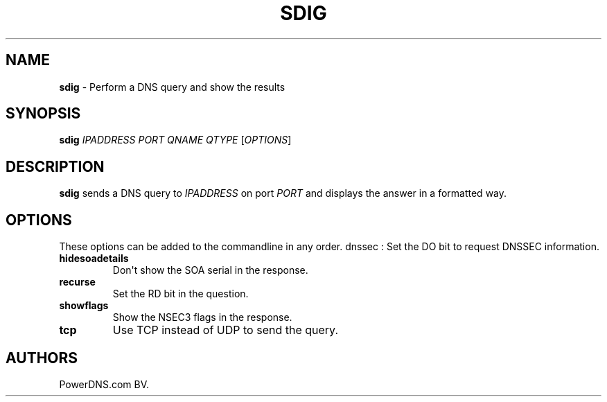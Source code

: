 .TH "SDIG" "1" "September 2015" "" ""
.SH NAME
.PP
\f[B]sdig\f[] \- Perform a DNS query and show the results
.SH SYNOPSIS
.PP
\f[B]sdig\f[] \f[I]IPADDRESS\f[] \f[I]PORT\f[] \f[I]QNAME\f[]
\f[I]QTYPE\f[] [\f[I]OPTIONS\f[]]
.SH DESCRIPTION
.PP
\f[B]sdig\f[] sends a DNS query to \f[I]IPADDRESS\f[] on port
\f[I]PORT\f[] and displays the answer in a formatted way.
.SH OPTIONS
.PP
These options can be added to the commandline in any order.
dnssec : Set the DO bit to request DNSSEC information.
.TP
.B hidesoadetails
Don\[aq]t show the SOA serial in the response.
.RS
.RE
.TP
.B recurse
Set the RD bit in the question.
.RS
.RE
.TP
.B showflags
Show the NSEC3 flags in the response.
.RS
.RE
.TP
.B tcp
Use TCP instead of UDP to send the query.
.RS
.RE
.SH AUTHORS
PowerDNS.com BV.
